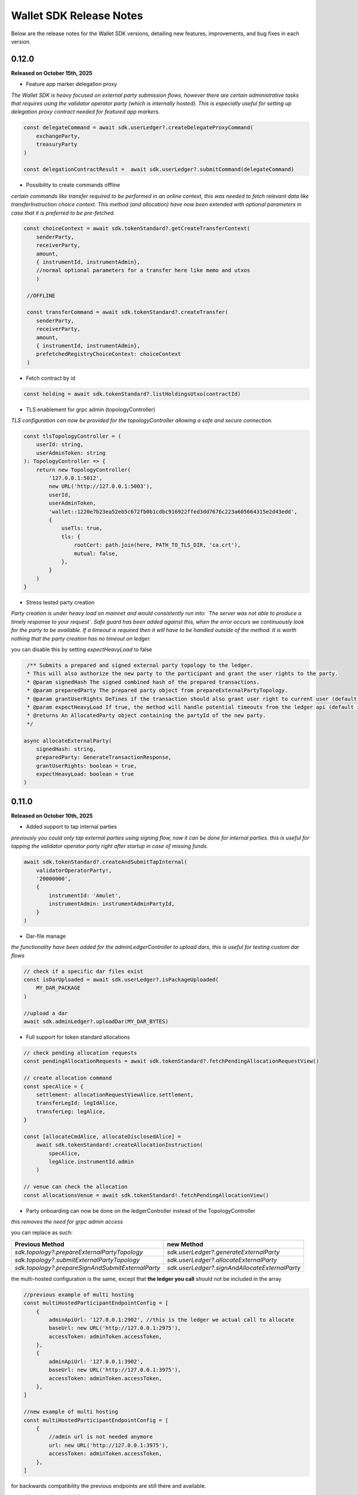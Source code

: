Wallet SDK Release Notes
========================

Below are the release notes for the Wallet SDK versions, detailing new features, improvements, and bug fixes in each version.

0.12.0
------

**Released on October 15th, 2025**

* Feature app marker delegation proxy

*The Wallet SDK is heavy focused on external party submission flows, however there are certain administrative tasks
that requires using the validator operator party (which is internally hosted). This is especially useful for setting up
delegation proxy contract needed for featured app markers.*

.. code-block:: javascript

    const delegateCommand = await sdk.userLedger?.createDelegateProxyCommand(
        exchangeParty,
        treasuryParty
    )

    const delegationContractResult =  await sdk.userLedger?.submitCommand(delegateCommand)

* Possibility to create commands offline

*certain commands like transfer required to be performed in an online context, this was needed to fetch relevant data
like transferInstruction choice context. This method (and allocation) have now been extended with optional parameters in
case that it is preferred to be pre-fetched.*

.. code-block:: javascript

    const choiceContext = await sdk.tokenStandard?.getCreateTransferContext(
        senderParty,
        receiverParty,
        amount,
        { instrumentId, instrumentAdmin},
        //normal optional parameters for a transfer here like memo and utxos
        )

     //OFFLINE

     const transferCommand = await sdk.tokenStandard?.createTransfer(
        senderParty,
        receiverParty,
        amount,
        { instrumentId, instrumentAdmin},
        prefetchedRegistryChoiceContext: choiceContext
     )



* Fetch contract by id

.. code-block:: javascript

    const holding = await sdk.tokenStandard?.listHoldingsUtxo(contractId)

* TLS enablement for grpc admin (topologyController)

*TLS configuration can now be provided for the topologyController allowing a safe and secure connection.*

.. code-block:: javascript

    const tlsTopologyController = (
        userId: string,
        userAdminToken: string
    ): TopologyController => {
        return new TopologyController(
            '127.0.0.1:5012',
            new URL('http://127.0.0.1:5003'),
            userId,
            userAdminToken,
            'wallet::1220e7b23ea52eb5c672fb0b1cdbc916922ffed3dd7676c223a605664315e2d43edd',
            {
                useTls: true,
                tls: {
                    rootCert: path.join(here, PATH_TO_TLS_DIR, 'ca.crt'),
                    mutual: false,
                },
            }
        )
    }

* Stress tested party creation

*Party creation is under heavy load on mainnet and would consistently run into: `The server was not able to produce a timely response to your request`.
Safe guard has been added against this, when the error occurs we continuously look for the party to be available. If a timeout is
required then it will have to be handled outside of the method. It is worth nothing that the party creation has no timeout on ledger.*

you can disable this by setting `expectHeavyLoad` to false

.. code-block:: javascript

     /** Submits a prepared and signed external party topology to the ledger.
     * This will also authorize the new party to the participant and grant the user rights to the party.
     * @param signedHash The signed combined hash of the prepared transactions.
     * @param preparedParty The prepared party object from prepareExternalPartyTopology.
     * @param grantUserRights Defines if the transaction should also grant user right to current user (default is true)
     * @param expectHeavyLoad If true, the method will handle potential timeouts from the ledger api (default is true).
     * @returns An AllocatedParty object containing the partyId of the new party.
     */

    async allocateExternalParty(
        signedHash: string,
        preparedParty: GenerateTransactionResponse,
        grantUserRights: boolean = true,
        expectHeavyLoad: boolean = true
    )


0.11.0
------

**Released on October 10th, 2025**

* Added support to tap internal parties

*previously you could only tap external parties using signing flow, now it can be done for internal parties. this is useful
for tapping the validator operator party right after startup in case of missing funds.*

.. code-block:: javascript

    await sdk.tokenStandard?.createAndSubmitTapInternal(
        validatorOperatorParty!,
        '20000000',
        {
            instrumentId: 'Amulet',
            instrumentAdmin: instrumentAdminPartyId,
        }
    )

* Dar-file manage

*the functionality have been added for the adminLedgerController to upload dars, this is useful for testing custom dar flows*

.. code-block:: javascript

    // check if a specific dar files exist
    const isDarUploaded = await sdk.userLedger?.isPackageUploaded(
        MY_DAR_PACKAGE
    )

    //upload a dar
    await sdk.adminLedger?.uploadDar(MY_DAR_BYTES)

* Full support for token standard allocations

.. code-block:: javascript

    // check pending allocation requests
    const pendingAllocationRequests = await sdk.tokenStandard?.fetchPendingAllocationRequestView()

    // create allocation command
    const specAlice = {
        settlement: allocationRequestViewAlice.settlement,
        transferLegId: legIdAlice,
        transferLeg: legAlice,
    }

    const [allocateCmdAlice, allocateDisclosedAlice] =
        await sdk.tokenStandard!.createAllocationInstruction(
            specAlice,
            legAlice.instrumentId.admin
        )

    // venue can check the allocation
    const allocationsVenue = await sdk.tokenStandard!.fetchPendingAllocationView()

* Party onboarding can now be done on the ledgerController instead of the TopologyController

*this removes the need for grpc admin access*

you can replace as such:

=================================================   ==============================================
Previous Method                                     new Method
=================================================   ==============================================
`sdk.topology?.prepareExternalPartyTopology`        `sdk.userLedger?.generateExternalParty`
`sdk.topology?.submitExternalPartyTopology`         `sdk.userLedger?.allocateExternalParty`
`sdk.topology?.prepareSignAndSubmitExternalParty`   `sdk.userLedger?.signAndAllocateExternalParty`
=================================================   ==============================================

the multi-hosted configuration is the same, except that **the ledger you call** should not be included in the array

.. code-block:: javascript

    //previous example of multi hosting
    const multiHostedParticipantEndpointConfig = [
        {
            adminApiUrl: '127.0.0.1:2902', //this is the ledger we actual call to allocate
            baseUrl: new URL('http://127.0.0.1:2975'),
            accessToken: adminToken.accessToken,
        },
        {
            adminApiUrl: '127.0.0.1:3902',
            baseUrl: new URL('http://127.0.0.1:3975'),
            accessToken: adminToken.accessToken,
        },
    ]

    //new example of multi hosting
    const multiHostedParticipantEndpointConfig = [
        {
            //admin url is not needed anymore
            url: new URL('http://127.0.0.1:3975'),
            accessToken: adminToken.accessToken,
        },
    ]

for backwards compatibility the previous endpoints are still there and available.

* User creation and rights management

*you can now create new users and manage rights through the Wallet SDK. This can be useful for setting up a master user*

.. code-block:: javascript

    //create new user for alice
    const aliceUser = await sdk.adminLedger!.createUser(
        'alice-user',
        aliceInternal
    )

    // grant alice CanReadAsAnyParty and CanExecuteAsAnyParty rights
    await sdk.adminLedger!.grantMasterUserRights(aliceUser.id, true, true)

* ListWallets now returns a list of partyIds instead of partyDetails
* ListWallets now correctly returns the parties that the user has access to (including CanReadAsAnyParty)
* Extended the max timeout when onboarding a party from 20s to 1 minute
* Party onboarding now queries the specific party instead of all parties (performance improvement)
* Party onboarding now has idempotent behavior
* Default values changed for Wallet SDK from `localLedgerDefault` to `localNetledgerDefault` on all controllers

.. code-block:: javascript

    //previous instantiation (still preferred)
    const sdk = new WalletSDKImpl().configure({
        logger: logger,
        authFactory: localNetAuthDefault,
        ledgerFactory: localNetLedgerDefault,
        topologyFactory: localNetTopologyDefault,
        tokenStandardFactory: localNetTokenStandardDefault,
    })

    //new version (does the same)
    const sdk = new WalletSDKImpl().configure({
        logger: logger
    })

0.10.0
------

**Released on October 2nd, 2025**

* Self-issue feature app rights

*you can now grant yourself feature app rights (similar to the wallet UI) for both internal and external parties*

.. code-block:: javascript

    // For external parties
    const [command,disclosedContracts] = sdk.tokenStandard!.selfGrantFeatureAppRights()

    await sdk.userLedger?.prepareSignExecuteAndWaitFor(
        command,
        keyPair.privateKey,
        v4(),
        disclosedContracts
    )

    // For internal parties
    await sdk.tokenStandard!.grantFeatureAppRightsForInternalParty()

* localNet variation for AppProvider & AppUser

*you can now use both the appProvider and AppUser easily for show operations between two validators*

.. code-block:: javascript

        const providerSDK = new WalletSDKImpl().configure({
            logger,
            authFactory: localNetAuthDefault,
            ledgerFactory: localNetLedgerAppProvider, //new variations here
            topologyFactory: localNetTopologyAppProvider, //new variations here
            tokenStandardFactory: localNetTokenStandardAppProvider, //new variations here
            validatorFactory: localValidatorDefault,
        })

        const userSDK = new WalletSDKImpl().configure({
            logger,
            authFactory: localNetAuthDefault,
            ledgerFactory: localNetLedgerAppUser, //new variations here
            topologyFactory: localNetTopologyAppUser, //new variations here
            tokenStandardFactory: localNetTokenStandardAppUser, //new variations here
            validatorFactory: localValidatorDefault,
        })

*LocalNet..Default still exists, they as previously defaults to the appUser validator*

* topology transaction recalculate hash

*you can now offline validate a topology transaction by recomputing the hash*

.. code-block:: javascript

    const recomputeHash = await TopologyController.computeTopologyTxHash(
        prepared!.partyTransactions
    )

    if (recomputeHash !== prepared!.combinedHash) {
        throw new Error(
            'Recomputed hash does not match prepared combined hash'
        )
    }

* new awaiting variation with `prepareSignExecuteAndWaitFor` & `executeSubmissionAndWaitFor`

*release 0.7.0 introduced the `waitForCompletion`, we have now backed that into the executions*

.. code-block:: javascript

    // PREVIOUS CODE EXAMPLE
    //it is recommended to fetch ledger offset before preparing your command
    const offsetLatest = (await sdk.userLedger?.ledgerEnd())?.offset ?? 0

    const transferCommandId =
        // prepareSignAndExecuteTransaction & prepareSign now returns the commandId
        await sdk.userLedger?.prepareSignAndExecuteTransaction(
            [{ ExerciseCommand: transferCommand }],
            keyPairSender.privateKey,
            v4(),
            disclosedContracts2
        )

    //new command that scans the ledger to ensure the command have completed
    const completion = await sdk.userLedger?.waitForCompletion(
        offsetLatest, //where to start from
        5000, //optional timeout in ms
        transferCommandId! //the command to look for
    )

    // NEW VARIATION
    const completion =
            await sdk.userLedger?.prepareSignExecuteAndWaitFor(
                transferCommand,
                keyPairSender.privateKey,
                v4(),
                disclosedContracts,
                10000 // 10 second timeout, if no value is provided here a default of 15 seconds is used
            )

    // VARIATION FOR `ExecuteSubmission`
    const completion =
            await onlineSDK.userLedger?.executeSubmissionAndWaitFor(
                transferCommand,
                signedHash,
                keyPairSender.publicKey,
                v4()
            )



* `executeSubmission` now returns the submissionId similarly to `prepareSignAndExecuteTransaction`
* fixed thrown exception for missing seed when using `TopologyController.createTransactionHash`
* `prepareSubmission` now has same command input signature as `prepareSignAndExecuteTransaction`

0.9.0
-----

**Released on September 26th, 2025**

* Supporting both canton 3.3 and 3.4 at the same timeout

*since canton 3.4 will soon come to splice being able to support both versions is imperative before*

* `localNetStaticConfig` added

*since the wallet api and registry are static for localnet, a new config has been added to make early development easier*

.. code-block:: javascript

    import {
        WalletSDKImpl,
        localNetAuthDefault,
        localNetLedgerDefault,
        localNetTopologyDefault,
        localNetTokenStandardDefault,
        localNetStaticConfig,
    } from '@canton-network/wallet-sdk'

    const sdk = new WalletSDKImpl().configure({
        logger,
        authFactory: localNetAuthDefault,
        ledgerFactory: localNetLedgerDefault,
        topologyFactory: localNetTopologyDefault,
        tokenStandardFactory: localNetTokenStandardDefault,
    })

    await sdk.connectTopology(localNetStaticConfig.LOCALNET_SCAN_PROXY_API_URL)

    sdk.tokenStandard?.setTransferFactoryRegistryUrl(
        localNetStaticConfig.LOCALNET_REGISTRY_API_URL
    )

0.8.0
-----

**Release on September 24th, 2025**

* **Important!: The flow has been simplified for prepare and execute of commands, however this means code needs to be converted**

.. code-block:: javascript

    // previous prepare and submit flow
    const [tapCommand, disclosedContracts] = await sdk.tokenStandard!.createTap(
        sender!.partyId,
        '2000000',
        {
            instrumentId: 'Amulet',
            instrumentAdmin: instrumentAdminPartyId,
        }
    )

    await sdk.userLedger?.prepareSignAndExecuteTransaction(
        [{ ExerciseCommand: tapCommand }],
        keyPairSender.privateKey,
        v4(),
        disclosedContracts
    )

in the new flow it is no longer needed to perform the array wrapping `[{ ExerciseCommand: tapCommand }]`
and you can instead pass the `tapCommand` directly


.. code-block:: javascript

    // new prepare and submit flow
    const [tapCommand, disclosedContracts] = await sdk.tokenStandard!.createTap(
        sender!.partyId,
        '2000000',
        {
            instrumentId: 'Amulet',
            instrumentAdmin: instrumentAdminPartyId,
        }
    )

    await sdk.userLedger?.prepareSignAndExecuteTransaction(
        tapCommand,
        keyPairSender.privateKey,
        v4(),
        disclosedContracts
    )

this goes for all transaction!

* Support Withdrawal flow for 2-step transfer

it is now possible for sender to withdraw a 2-step transfer that have previously been send

.. code-block:: javascript

    // Alice withdraws the transfer
    const [withdrawTransferCommand, disclosedContracts] =
        await sdk.tokenStandard!.exerciseTransferInstructionChoice(
            transferCid!,
            'Withdraw'
        )

note: this does not work if the receiver have already perform `Accept` or `Reject`

* Allow validating if receiver have set up transfer pre-approval before performing a transaction

.. code-block:: javascript

    //check if bob have set up transfer pre approval before sending
    const transferPreApprovalStatus =
            await sdk.tokenStandard?.getTransferPreApprovalByParty(
                receiver!.partyId,
                'Amulet'
            )
        logger.info(transferPreApprovalStatus, '[BOB] transfer preapproval status')

* Tested and verified against Splice 0.4.17
* Fix endless loop bug when onboarding a party


0.7.0
-----

**Release on September 18th, 2025**

* **Important!: scan api is not longer used for methods like `connectTopology` use scan proxy instead**
* Added support for multi-hosting a party upon creation against multiple validators

.. code-block:: javascript

    // setup config against multiple nodes to acquire signature
    const multiHostedParticipantEndpointConfig = [
        {
            adminApiUrl: '127.0.0.1:2902',
            baseUrl: new URL('http://127.0.0.1:2975'),
            accessToken: adminToken.accessToken,
        },
        {
            adminApiUrl: '127.0.0.1:3902',
            baseUrl: new URL('http://127.0.0.1:3975'),
            accessToken: adminToken.accessToken,
        },
    ]

    const participantIdPromises = multiHostedParticipantEndpointConfig.map(
        async (endpoint) => {
            return await sdk.topology?.getParticipantId(endpoint)
        }
    )
    const participantIds = await Promise.all(participantIdPromises)

    const participantPermissionMap = new Map<string, Enums_ParticipantPermission>()

    // decide on Permission for each participant
    participantIds.map((pId) =>
        participantPermissionMap.set(pId!, Enums_ParticipantPermission.CONFIRMATION)
    )

    // setup multi-hosting for a party against
    await sdk.topology?.prepareSignAndSubmitMultiHostExternalParty(
        multiHostedParticipantEndpointConfig,
        multiHostedParty.privateKey,
        synchronizerId,
        participantPermissionMap,
        'bob'
    )

* Verify signed transaction hash

we have also extended the `executeSubmission` and `prepareSignAndExecuteTransaction` to validate the hash before transmitting to the ledger

.. code-block:: javascript

    const hash = 'my-transaction-hash'
    const publicKey = 'my-public-key'
    const signature = 'my-signed-hash-with-private-key'
    const isValid = sdk.userLedger?.verifyTxHash(hash, publicKey, signature)

* wait for command completion

.. code-block:: javascript

    //it is recommended to fetch ledger offset before preparing your command
    const offsetLatest = (await sdk.userLedger?.ledgerEnd())?.offset ?? 0

    const transferCommandId =
        // prepareSignAndExecuteTransaction & prepareSign now returns the commandId
        await sdk.userLedger?.prepareSignAndExecuteTransaction(
            [{ ExerciseCommand: transferCommand }],
            keyPairSender.privateKey,
            v4(),
            disclosedContracts2
        )

    //new command that scans the ledger to ensure the command have completed
    const completion = await sdk.userLedger?.waitForCompletion(
        offsetLatest, //where to start from
        5000, //optional timeout in ms
        transferCommandId! //the command to look for
    )

* Added new endpoint to quickly fetch all pending 2-step incoming transfer to easily accept or reject

.. code-block:: javascript

    const pendingInstructions = await sdk.tokenStandard?.fetchPendingTransferInstructionView()

    const [acceptTransferCommand, disclosedContracts3] =
        await sdk.tokenStandard!.exerciseTransferInstructionChoice(
            transferCid,
            'Accept'
        )

* optional expiry date for create transfer

.. code-block:: javascript

    const [transferCommand, disclosedContracts2] =
        await sdk.tokenStandard!.createTransfer(
            sender!.partyId,
            receiver!.partyId,
            '100',
            {
                instrumentId: 'Amulet',
                instrumentAdmin: instrumentAdminPartyId,
            },
            utxos?.map((t) => t.contractId),
            'memo-ref',
            new Date(Date.now()+60*1000) // custom expiry of 1 hour
            // default is 24 hours
        )

* fetch transaction by update id

.. code-block:: javascript

    // convenient new endpoint to get transaction based on update id
    // this will come out in same format as listHoldingTransactions
    sdk.tokenStandard?.getTransactionById('my-update-id')

* The access token generated by the authController is now correctly passed to the scan proxy and registry



0.6.1
-----

**Released on September 16th, 2025**

Fixed a minor edge case where a future mining round would be chosen if there was a client clock skew.

0.6.0
-----

**Released on September 16th, 2025**

* ledgerFactory, TopologyFactory & ValidatorFactory changed to use URL instead of strings (where applicable)

.. code-block:: javascript

    const myLedgerFactory = (userId: string, token: string) => {
        return new LedgerController(
            userId,
            new URL('http://my-json-ledger-api'), //HERE
            token
        )
    }

    const myTopologyFactory = (
        userId: string,
        userAdminToken: string,
        synchronizerId: string
    ) => {
        return new TopologyController(
            'my-grpc-admin-api',
            new URL('http://my-json-ledger-api'), //HERE
            userId,
            userAdminToken,
            synchronizerId
        )
    }

    const myValidatorFactory = (userId: string, token: string) => {
        return new ValidatorController(
            userId,
            new URL('http://my-validator-app-api'), //HERE
            token
        )
    }

* connectTopology now uses scanProxy instead of scan for proper decentralized setup
* stronger typing now required strings of specific formats for parties across all controllers
* fixed a bug where the combinedHash returned from topologyController.prepareExternalPartyTopology was in hex encoding instead of base64

.. code-block:: javascript

    const preparedParty = await sdk.topology?.prepareExternalPartyTopology(
        keyPair.publicKey
    )

    logger.info('Prepared external topology')

    if (preparedParty) {
        logger.info('Signing the hash')
        const signedHash = signTransactionHash(
        //previously this would have to be converted from hex to base64
            preparedParty?.combinedHash,
            keyPair.privateKey
        )

        const allocatedParty = await sdk.topology?.submitExternalPartyTopology(
            signedHash,
            preparedParty
        )

* fixed a bug that caused the expectedDso field to be required when performing TransferPreApprovalProposal (this is only required after Splice 0.1.11)
* simplified setParty & setSynchronizer, now it can all be done with one call on sdk.setPartyId()

.. code-block:: javascript

    //the connects are still needed and should be run before sdk.setPartyId
    await sdk.connect()
    await sdk.connectAdmin()
    await sdk.connectTopology(LOCALNET_SCAN_API_URL)

    //Previously all these was required to get everything working
    sdk.userLedger!.setPartyId(partyId)
    sdk.userLedger!.setSynchronizerId(synchronizerId)
    sdk.tokenStandard?.setPartyId(partyId)
    sdk.tokenStandard?.setSynchronizerId(synchronizerId)
    sdk.validator?.setPartyId(partyId)
    sdk.validator?.setSynchronizerId(synchronizerId)

    //New version
    await sdk.setPartyId(partyId,synchronizerId)
    //synchronizerId is optional, it will automatically select the first synchronizerId,
    //that the party is connected to if, none is defined

0.5.0
-----

**Released on September 11th, 2025**

* Memo field added to create transfer

.. code-block:: javascript

    const [transferCommand, disclosedContracts2] =
        await sdk.tokenStandard!.createTransfer(
            sender!.partyId,
            receiver!.partyId,
            '100',
            {
                instrumentId: 'Amulet',
                instrumentAdmin: instrumentAdminPartyId,
            },
            'my-new-favorite-memo-field'
        )

* pre-approval creation now supported through ledgerController instead of validatorController


previously

.. code-block:: javascript

    await sdk.validator?.externalPartyPreApprovalSetup(privateKey)

now instead using ledger api:

.. code-block:: javascript

    const transferPreApprovalProposal =
        sdk.userLedger?.createTransferPreapprovalCommand(
            validatorOperatorParty, //this needs to be sourced from the validator
            receiver?.partyId,
            instrumentAdminPartyId
        )

    await sdk.userLedger?.prepareSignAndExecuteTransaction(
        [transferPreApprovalProposal],
        keyPairReceiver.privateKey,
        v4()
    )


0.4.0
-----

**Released on September 10th, 2025**

* Range filter for `listHoldingTransactions(afterOffset?: string,beforeOffset?: string)`
* Transfer pre-approval support:

.. code-block:: javascript

    const sdk = new WalletSDKImpl().configure({
        logger,
        authFactory: localNetAuthDefault,
        ledgerFactory: localNetLedgerDefault,
        topologyFactory: localNetTopologyDefault,
        tokenStandardFactory: localNetTokenStandardDefault,
        validatorFactory: localValidatorDefault, //Extend SDK with new validator factory
    })

    //set the party
    sdk.validator?.setPartyId(receiver?.partyId!)

    //provide private key to sign the pre-approval
    await sdk.validator?.externalPartyPreApprovalSetup(keyPairReceiver.privateKey)

* Support added for 2-step transfers (propose / accept)

.. code-block:: javascript

    const [acceptTransferCommand, disclosedContracts3] =
        await sdk.tokenStandard!.exerciseTransferInstructionChoice(
            transferCid, //cid of the transfer instruction
            'Accept' // or 'Reject'
        )

* ``listHoldingsUtxo`` has been extended to only ``nonLocked`` UTXOs

.. code-block:: javascript

    //new optional parameter, default is true (to be backwards compatible
    const usableUtxos = await sdk.tokenStandard?.listHoldingUtxos(false)

    //this include locked UTXOs
    const allUtxos = await sdk.tokenStandard?.listHoldingUtxos()

* Include some small bug fixes. The most noteable are:
    * ``Contract not found`` error when listing holdings (https://github.com/hyperledger-labs/splice-wallet-kernel/issues/357)
    * Requirements to have extra import (like @protobuf-ts/runtime-rpc) resolved



